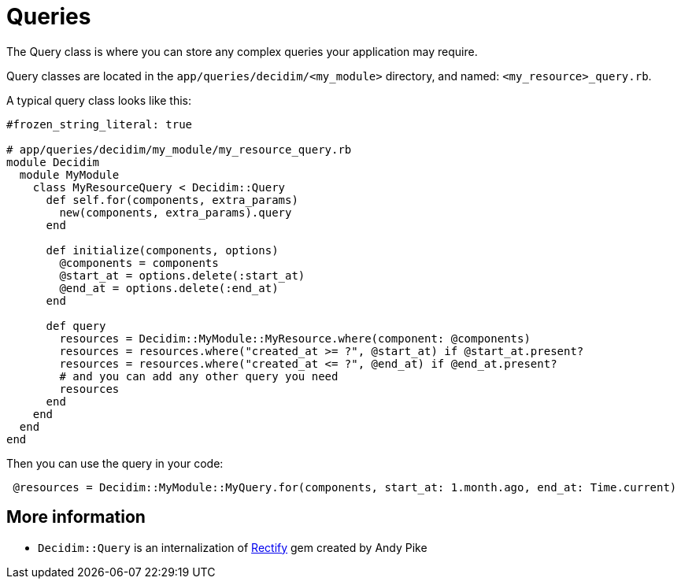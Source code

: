 = Queries

The Query class is where you can store any complex queries your application may require.

Query classes are located in the `app/queries/decidim/<my_module>` directory, and named: `<my_resource>_query.rb`.

A typical query class looks like this:

```ruby
#frozen_string_literal: true 

# app/queries/decidim/my_module/my_resource_query.rb
module Decidim
  module MyModule
    class MyResourceQuery < Decidim::Query
      def self.for(components, extra_params)
        new(components, extra_params).query
      end

      def initialize(components, options)
        @components = components
        @start_at = options.delete(:start_at)
        @end_at = options.delete(:end_at)
      end

      def query
        resources = Decidim::MyModule::MyResource.where(component: @components)
        resources = resources.where("created_at >= ?", @start_at) if @start_at.present?
        resources = resources.where("created_at <= ?", @end_at) if @end_at.present?
        # and you can add any other query you need
        resources
      end
    end
  end
end
```

Then you can use the query in your code:

```ruby
 @resources = Decidim::MyModule::MyQuery.for(components, start_at: 1.month.ago, end_at: Time.current)
```

== More information

- `Decidim::Query` is an internalization of https://github.com/andypike/rectify[Rectify] gem created by Andy Pike
